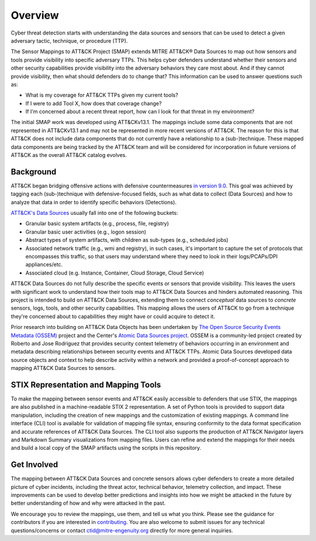 Overview
========

Cyber threat detection starts with understanding the data sources and sensors that can
be used to detect a given adversary tactic, technique, or procedure (TTP).

The Sensor Mappings to ATT&CK Project (SMAP) extends MITRE ATT&CK® Data Sources to map
out how sensors and tools provide visibility into specific adversary TTPs. This helps
cyber defenders understand whether their sensors and other security capabilities provide
visibility into the adversary behaviors they care most about. And if they cannot provide
visibility, then what should defenders do to change that? This information can be used
to answer questions such as:

- What is my coverage for ATT&CK TTPs given my current tools?
- If I were to add Tool X, how does that coverage change?
- If I'm concerned about a recent threat report, how can I look for that threat in my
  environment?

The initial SMAP work was developed using ATT&CKv13.1. The mappings include some data 
components that are not represented in ATT&CKv13.1 and may not be represented in more 
recent versions of ATT&CK. The reason for this is that ATT&CK does not include data 
components that do not currently have a relationship to a (sub-)technique. These 
mapped data components are being tracked by the ATT&CK team and will be considered for 
incorporation in future versions of ATT&CK as the overall ATT&CK catalog evolves.

Background
----------

ATT&CK began bridging offensive actions with defensive countermeasures `in
version 9.0 <https://medium.com/mitre-attack/attack-april-2021-release-39accaf23c81>`__.
This goal was achieved by tagging each (sub-)technique with defensive-focused fields,
such as what data to collect (Data Sources) and how to analyze that data in order to
identify specific behaviors (Detections).

`ATT&CK's Data Sources <http://attack.mitre.org/datasources/>`_ usually fall into one of
the following buckets:

- Granular basic system artifacts (e.g., process, file, registry)
- Granular basic user activities (e.g., logon session)
- Abstract types of system artifacts, with children as sub-types (e.g., scheduled jobs)
- Associated network traffic (e.g., wmi and registry), in such cases, it's important to
  capture the set of protocols that encompasses this traffic, so that users may
  understand where they need to look in their logs/PCAPs/DPI appliances/etc.
- Associated cloud (e.g. Instance, Container, Cloud Storage, Cloud Service)

ATT&CK Data Sources do not fully describe the specific events or sensors that provide
visibility. This leaves the users with significant work to understand how their tools
map to ATT&CK Data Sources and hinders automated reasoning. This project is intended to
build on ATT&CK Data Sources, extending them to connect *conceptual* data sources to
*concrete* sensors, logs, tools, and other security capabilities. This mapping allows
the users of ATT&CK to go from a technique they're concerned about to capabilities they
might have or could acquire to detect it.

Prior research into building on ATT&CK Data Objects has been undertaken by `The Open
Source Security Events Metadata (OSSEM) <https://github.com/OTRF/OSSEM>`__ project and
the Center's `Atomic Data Sources project
<https://github.com/mitre-attack/attack-datasources>`__. OSSEM is a community-led
project created by Roberto and Jose Rodriguez that provides security context telemetry
of behaviors occurring in an environment and metadata describing relationships between
security events and ATT&CK TTPs. Atomic Data Sources developed data source objects and
context to help describe activity within a network and provided a proof-of-concept
approach to mapping ATT&CK Data Sources to sensors.

STIX Representation and Mapping Tools
-------------------------------------

To make the mapping between sensor events and ATT&CK easily accessible to defenders that
use STIX, the mappings are also published in a machine-readable STIX 2 representation. A
set of Python tools is provided to support data manipulation, including the creation of
new mappings and the customization of existing mappings. A command line interface (CLI)
tool is available for validation of mapping file syntax, ensuring conformity to the data
format specification and accurate references of ATT&CK Data Sources. The CLI tool also
supports the production of ATT&CK Navigator layers and Markdown Summary visualizations
from mapping files. Users can refine and extend the mappings for their needs and build a
local copy of the SMAP artifacts using the scripts in this repository.

Get Involved
------------

The mapping between ATT&CK Data Sources and concrete sensors allows cyber defenders to
create a more detailed picture of cyber incidents, including the threat actor, technical
behavior, telemetry collection, and impact. These improvements can be used to develop
better predictions and insights into how we might be attacked in the future by better
understanding of how and why were attacked in the past.

We encourage you to review the mappings, use them, and tell us what you think. Please
see the guidance for contributors if you are interested in `contributing
<https://github.com/center-for-threat-informed-defense/sensor-mappings-to-attack/blob/main/CONTRIBUTING.md>`_.
You are also welcome to submit issues for any technical questions/concerns or contact
`ctid@mitre-engenuity.org <mailto:ctid@mitre-engenuity.org>`_ directly for more general
inquiries.
